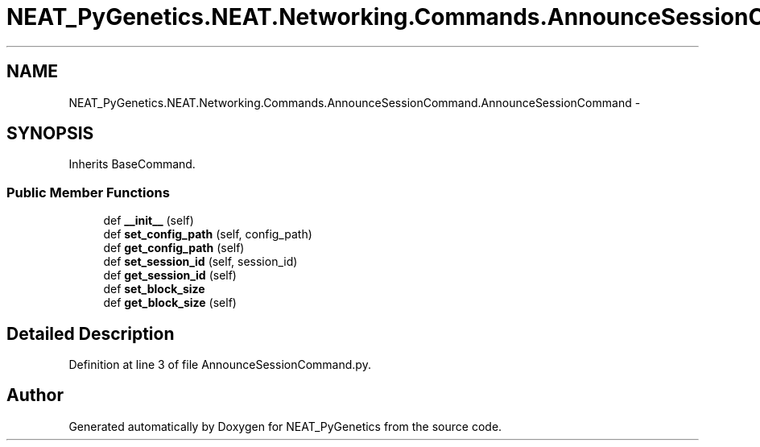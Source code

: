 .TH "NEAT_PyGenetics.NEAT.Networking.Commands.AnnounceSessionCommand.AnnounceSessionCommand" 3 "Wed Apr 6 2016" "NEAT_PyGenetics" \" -*- nroff -*-
.ad l
.nh
.SH NAME
NEAT_PyGenetics.NEAT.Networking.Commands.AnnounceSessionCommand.AnnounceSessionCommand \- 
.SH SYNOPSIS
.br
.PP
.PP
Inherits BaseCommand\&.
.SS "Public Member Functions"

.in +1c
.ti -1c
.RI "def \fB__init__\fP (self)"
.br
.ti -1c
.RI "def \fBset_config_path\fP (self, config_path)"
.br
.ti -1c
.RI "def \fBget_config_path\fP (self)"
.br
.ti -1c
.RI "def \fBset_session_id\fP (self, session_id)"
.br
.ti -1c
.RI "def \fBget_session_id\fP (self)"
.br
.ti -1c
.RI "def \fBset_block_size\fP"
.br
.ti -1c
.RI "def \fBget_block_size\fP (self)"
.br
.in -1c
.SH "Detailed Description"
.PP 
Definition at line 3 of file AnnounceSessionCommand\&.py\&.

.SH "Author"
.PP 
Generated automatically by Doxygen for NEAT_PyGenetics from the source code\&.
